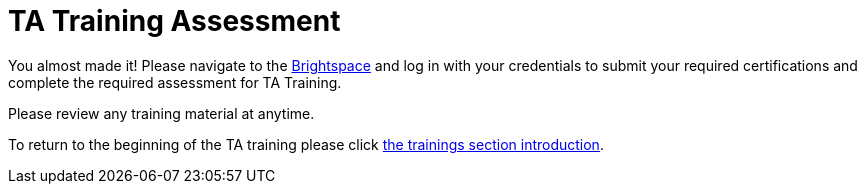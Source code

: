 = TA Training Assessment

You almost made it! Please navigate to the link:https://www.google.com/url?sa=t&rct=j&q=&esrc=s&source=web&cd=&cad=rja&uact=8&ved=2ahUKEwjewebKuIz4AhXIoI4IHVwfCFsQFnoECAIQAQ&url=https%3A%2F%2Fpurdue.brightspace.com%2F&usg=AOvVaw17zpWzkAkluqzVGe8PSFR-[Brightspace] and log in with your credentials to submit your required certifications and complete the required assessment for TA Training. 

Please review any training material at anytime. 

To return to the beginning of the TA training please click xref:trainingModules/introduction_trainings.adoc[the trainings section introduction].
